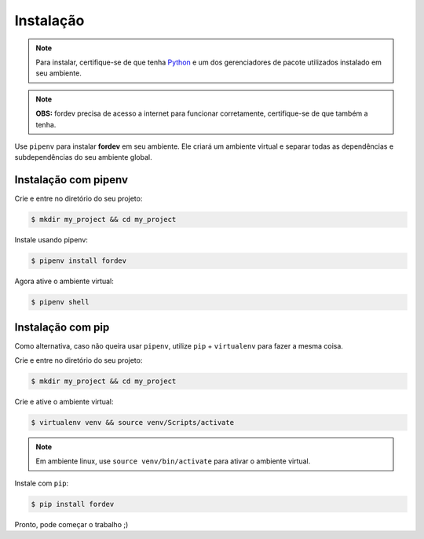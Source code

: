 Instalação
==========

.. note::

    Para instalar, certifique-se de que tenha `Python <https://www.python.org/>`_ e um dos gerenciadores de pacote utilizados instalado em seu ambiente.

.. note::

    **OBS:** fordev precisa de acesso a internet para funcionar corretamente, certifique-se de que também a tenha.


Use ``pipenv`` para instalar **fordev** em seu ambiente. Ele criará um ambiente virtual e separar todas as dependências e subdependências do seu ambiente global.

Instalação com pipenv
---------------------

Crie e entre no diretório do seu projeto:

.. code-block:: bash

    $ mkdir my_project && cd my_project

Instale usando pipenv:

.. code-block:: bash

    $ pipenv install fordev

Agora ative o ambiente virtual:

.. code-block:: bash

    $ pipenv shell


Instalação com pip
------------------

Como alternativa, caso não queira usar ``pipenv``, utilize ``pip`` + ``virtualenv`` para fazer a mesma coisa.

Crie e entre no diretório do seu projeto:

.. code-block:: bash

    $ mkdir my_project && cd my_project

Crie e ative o ambiente virtual:

.. code-block:: bash
    
    $ virtualenv venv && source venv/Scripts/activate

.. note::

    Em ambiente linux, use ``source venv/bin/activate`` para ativar o ambiente virtual.

Instale com ``pip``:

.. code-block:: bash

   $ pip install fordev

Pronto, pode começar o trabalho ;)
